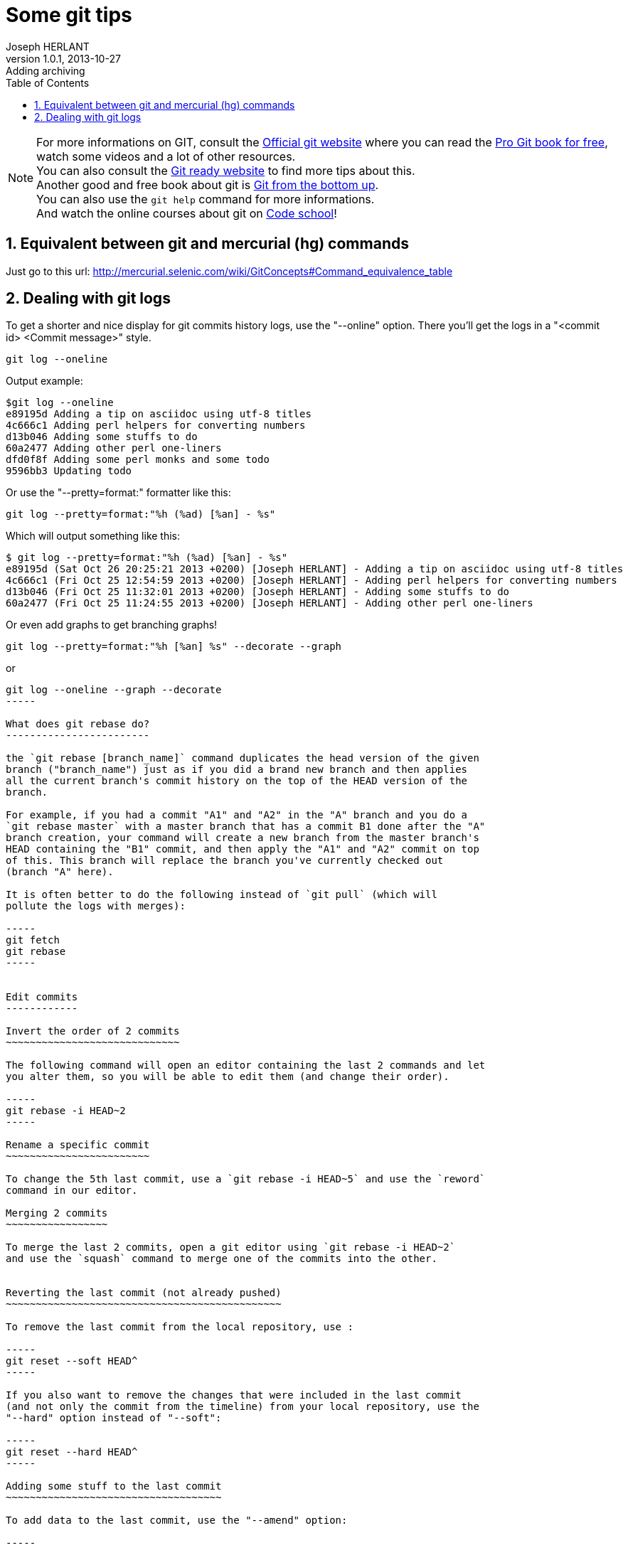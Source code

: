 Some git tips
=============
Joseph HERLANT
v1.0.1, 2013-10-27 : Adding archiving
:encoding: UTF-8
:description: Here you'll find some stuffs I found to be kind of cool or some +
  things that I usually forget about it. For example, how to edit commits +
  history or what does rebase do.
:keywords: git, hg, rebase, log, .gitattributes, config, crlf, stash, rebase, +
  fetch, reset, branch, HEAD, origin, tag, cherry-pick, prune
:lang: en
:data-uri:
:ascii-ids:
:icons:
:iconsdir: /usr/share/asciidoc/images/icons/
:numbered:
:toc:
:toclevels: 3
:doctype: article
:website: http://aerostitch.github.io
:tags.underline: <u>|</u>
:quotes.%: underline

/////
:revinfo:
v1.0.0, 2013-10-26 : Initial version
/////

NOTE: For more informations on GIT, consult the http://www.git-scm.com/[Official
git website] where you can read the http://www.git-scm.com/book[Pro Git book for
free], watch some videos and a lot of other resources. +
You can also consult the http://gitready.com/[Git ready website] to find more 
tips about this. +
Another good and free book about git is
http://ftp.newartisans.com/pub/git.from.bottom.up.pdf[Git from the bottom up]. +
You can also use the `git help` command for more informations. +
And watch the online courses about git on https://www.codeschool.com[Code
school]!

Equivalent between git and mercurial (hg) commands
--------------------------------------------------

Just go to this url:
http://mercurial.selenic.com/wiki/GitConcepts#Command_equivalence_table


Dealing with git logs
---------------------

To get a shorter and nice display for git commits history logs, use the
"--online" option. There you'll get the logs in a "<commit id> <Commit message>"
style.

-----
git log --oneline
-----


Output example:
.....
$git log --oneline
e89195d Adding a tip on asciidoc using utf-8 titles
4c666c1 Adding perl helpers for converting numbers
d13b046 Adding some stuffs to do
60a2477 Adding other perl one-liners
dfd0f8f Adding some perl monks and some todo
9596bb3 Updating todo
.....

Or use the "--pretty=format:" formatter like this:

-----
git log --pretty=format:"%h (%ad) [%an] - %s"
-----

Which will output something like this:

.....
$ git log --pretty=format:"%h (%ad) [%an] - %s"
e89195d (Sat Oct 26 20:25:21 2013 +0200) [Joseph HERLANT] - Adding a tip on asciidoc using utf-8 titles
4c666c1 (Fri Oct 25 12:54:59 2013 +0200) [Joseph HERLANT] - Adding perl helpers for converting numbers
d13b046 (Fri Oct 25 11:32:01 2013 +0200) [Joseph HERLANT] - Adding some stuffs to do
60a2477 (Fri Oct 25 11:24:55 2013 +0200) [Joseph HERLANT] - Adding other perl one-liners
.....

Or even add graphs to get branching graphs!

-----
git log --pretty=format:"%h [%an] %s" --decorate --graph
-----

or

----
git log --oneline --graph --decorate
-----

What does git rebase do?
------------------------

the `git rebase [branch_name]` command duplicates the head version of the given
branch ("branch_name") just as if you did a brand new branch and then applies
all the current branch's commit history on the top of the HEAD version of the
branch.

For example, if you had a commit "A1" and "A2" in the "A" branch and you do a
`git rebase master` with a master branch that has a commit B1 done after the "A"
branch creation, your command will create a new branch from the master branch's
HEAD containing the "B1" commit, and then apply the "A1" and "A2" commit on top
of this. This branch will replace the branch you've currently checked out
(branch "A" here).

It is often better to do the following instead of `git pull` (which will
pollute the logs with merges):

-----
git fetch
git rebase
-----


Edit commits
------------

Invert the order of 2 commits
~~~~~~~~~~~~~~~~~~~~~~~~~~~~~

The following command will open an editor containing the last 2 commands and let
you alter them, so you will be able to edit them (and change their order).

-----
git rebase -i HEAD~2
-----

Rename a specific commit
~~~~~~~~~~~~~~~~~~~~~~~~

To change the 5th last commit, use a `git rebase -i HEAD~5` and use the `reword`
command in our editor.

Merging 2 commits
~~~~~~~~~~~~~~~~~

To merge the last 2 commits, open a git editor using `git rebase -i HEAD~2`
and use the `squash` command to merge one of the commits into the other.


Reverting the last commit (not already pushed)
~~~~~~~~~~~~~~~~~~~~~~~~~~~~~~~~~~~~~~~~~~~~~~

To remove the last commit from the local repository, use :

-----
git reset --soft HEAD^
-----

If you also want to remove the changes that were included in the last commit
(and not only the commit from the timeline) from your local repository, use the
"--hard" option instead of "--soft":

-----
git reset --hard HEAD^
-----

Adding some stuff to the last commit
~~~~~~~~~~~~~~~~~~~~~~~~~~~~~~~~~~~~

To add data to the last commit, use the "--amend" option:

-----
git commit --amend -m "New message for the last commit I want to add data to."
-----

Adding a particular commit from another branch
~~~~~~~~~~~~~~~~~~~~~~~~~~~~~~~~~~~~~~~~~~~~~~

If you want to get only a particular change that is in a specific commit of
another branch, use the following command (--edit is if you want to edit the
commit message). Be carefull, this command directly commits to the local branch!

-----
git cherry-pick -x --signoff [--edit] <hash_of_the_commit>
-----

If you just want to apply the local branch, not commiting it, use the
"--no-commit" option:

-----
git cherry-pick --no-commit <hash_of_the_commit>
-----

NOTE: You can cherry pick multiple commit by specifying multiple hashes at the
end of the line, separated by spaces.

Recover a dropped commit
~~~~~~~~~~~~~~~~~~~~~~~~

WARNING: This has to be done on the local repo where the drop operation (reset)
has heen done.

List the logs of the local repo to retrieve the hash or the short name of the 
operation that *preceeded* the operation of dropping the commit, using:

-----
git reflog
-----

Or the `git log --walk-reflogs` if you want a more verbose mode.

Then, do a:

-----
git reset --hard <hash_retrieved>|<short_name>
-----




Dealing with branches
---------------------

List remote branches
~~~~~~~~~~~~~~~~~~~~

-----
git branch -r
-----

or, with little more cool stuffs like which branch is out of date:

-----
git remote show origin
-----


Cleanup removed branches
~~~~~~~~~~~~~~~~~~~~~~~~

The following command will remove all the local references of branches that do
not exist anymore on the remote repository. Quite handy when working on big
projects that have a lot of branching activity.

-----
git remote prune origin
-----

Recover a deleted branch
~~~~~~~~~~~~~~~~~~~~~~~~

WARNING: This has to be done on the local repo where the drop operation (`git
branch -D|-d <branch_name>`) has heen done.

List the logs of the local repo to retrieve the hash or the short name of the 
the last commit of the dropped branch, using:

-----
git reflog
-----

Or the `git log --walk-reflogs` if you want a more verbose mode.

Then, recreate the branch (with the same name or a new name) using:

-----
git branch <branch_name> <hash_retrieved>|<short_name>
-----


Dealing with tags
-----------------

List tags
~~~~~~~~~

-----
git tag
-----

Add new tag
~~~~~~~~~~~

-----
git tag -a <tag_name> -m "<Message>"
-----

Push new tags
~~~~~~~~~~~~~

Classic git push won't push tags.If you don't want tags to stay only local, use
the "--tags" option of the push command.

-----
git push --tags
-----


Temporarly save a branch modification without commiting
-------------------------------------------------------

Saving
~~~~~~

To save a current state of branch modifications (for example to go and work on
another branch) but without having to commit, use the stash command.

-----
git stash save [<stash_message>]
-----

or without the save, it does the same thing:

-----
git stash
-----

WARNING: This will save both the staging area and the unstaged changes. If you
don't want the staging area to be stashed, use the "--keep-index" option. +
If you want also the untracked files to be stashed, use the
"--include-untracked" option.

And to create a branch directly from the stash, use `git stash branch
<branch_name>`

Listing backups
~~~~~~~~~~~~~~~

-----
git stash list
-----

or, to get a little bit more infos on what changes are done on each stash, use
the "--stat" option (or any other option of git log command) or use the 
following command to get the informations on one particular stash

-----
git stash show [<stash_name>]
-----


Getting changes back
~~~~~~~~~~~~~~~~~~~~

Either do a:

[source, shell]
-----
git stash apply [<stash_name>]
git stash drop [<stash_name>]   # once you don't need the backup anymore
-----

or the following which do the both previous commands in one on the last stash:

-----
git stash pop
-----


Dealing with line endings
-------------------------

Using git config
~~~~~~~~~~~~~~~~

If you're on a Linux/unix machine and you want to ensure line endings are in
unix format when you get committed files, use:

-----
git config --global core.autocrlf input
-----

If you're on a windows machine and you want to ensure line endings will be all
in windows format (\r\n), use:

-----
git config --global core.autocrlf true
-----

Using  .gitattributes file
~~~~~~~~~~~~~~~~~~~~~~~~~~

Put a ".gitattributes" file in your repository to manage fine-grained line
feeds. For example, This .gitattributes file manages automatically line endings
by default but considers .bat files to need windows-style line endings, .sh
files to be unix-style and .jpg to be binary files.

.....
*     text=auto
*.py  text
*.sh  text eol=lf
*.bat text eol=crlf
*.jpg binary
.....

Using submodules
----------------

Adding submodule to a project
~~~~~~~~~~~~~~~~~~~~~~~~~~~~~

By default, submodules don't checkout any branch, so you need to do it
explicitly.

-----
git submodule add <remote_repository_adress_of_submodule>
git add --all
cd <submodule_dir>
git checkout <submodule_branch>
-----

Cloning a project with submodules
~~~~~~~~~~~~~~~~~~~~~~~~~~~~~~~~~

[source, shell]
-----
git clone <parent_repository>
git submodule init    # To add the submodules to the local configuration file
git submodule update  # To checkout all configured submodule
cd <submodule_dir>
git checkout <submodule_branch>
-----

Pulling submodules
~~~~~~~~~~~~~~~~~~

-----
git submodule update
cd <submodule_dir>
git checkout <submodule_branch>
-----

Integrating commits done outside of any branches
~~~~~~~~~~~~~~~~~~~~~~~~~~~~~~~~~~~~~~~~~~~~~~~~

When you forget to checkout your submodules and you commit your submodules,
these commits don't get into any branch, so you'll need to do:

-----
git checkout <branch_name>
git merge <hash_of_the_unbranched_commit>
-----

Pushing submodules
~~~~~~~~~~~~~~~~~~

IMPORTANT: When commiting submodules, you also need to commit the parent 
project to ensure it point to the latest version of the submodule.


You can ensure to push your submodules using the "--recurse-submodules" option:

-----
git push --recurse-submodules=on-demand
-----

You can use alias to shorten this:

-----
git config --global alias.pushall "push --recurse-submodules=on-demand"
git pushall     # Uses your newly created alias
-----


Creating tarball from a branch or tag
-------------------------------------

Creates a gzipped tarball of a specific branch or tag in the parent directory:

-----
git archive -o ../<my_package>_<my_version>.tar.gz <branch_name>|<tag_name>
-----

To get the recognized files format, use the `git archive --list` command:

.....
$ git archive --list
tar
tgz
tar.gz
zip
.....
